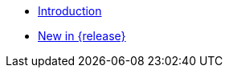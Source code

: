 //

* xref:ROOT:introduction.adoc[Introduction]

//

//

* xref:ROOT:cbl-whatsnew.adoc[New in {release}]

//